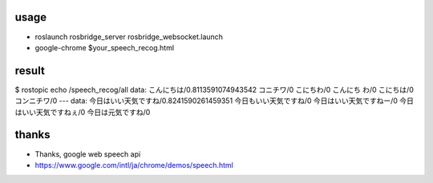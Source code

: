 
usage
=============

* roslaunch rosbridge_server rosbridge_websocket.launch
* google-chrome $your_speech_recog.html

result
=============

$ rostopic echo /speech_recog/all
data:  こんにちは/0.8113591074943542  コニチワ/0  こにちわ/0  こんにち
わ/0  こにちは/0  コンニチワ/0
\---
data:  今日はいい天気ですね/0.8241590261459351  今日もいい天気ですね/0
今日はいい天気ですねー/0  今日はいい天気ですねぇ/0  今日は元気ですね/0

thanks
===================

* Thanks, google web speech api
* https://www.google.com/intl/ja/chrome/demos/speech.html


